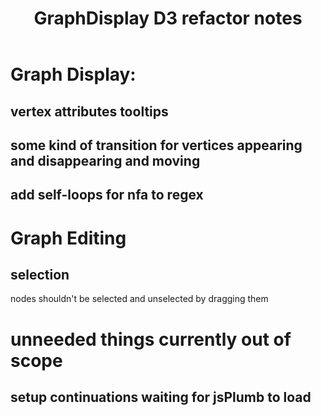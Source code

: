 #+TITLE: GraphDisplay D3 refactor notes

* Graph Display:
** vertex attributes tooltips
** some kind of transition for vertices appearing and disappearing and moving
** add self-loops for nfa to regex

* Graph Editing
** selection
   nodes shouldn't be selected and unselected by dragging them

* unneeded things currently out of scope
** setup continuations waiting for jsPlumb to load
